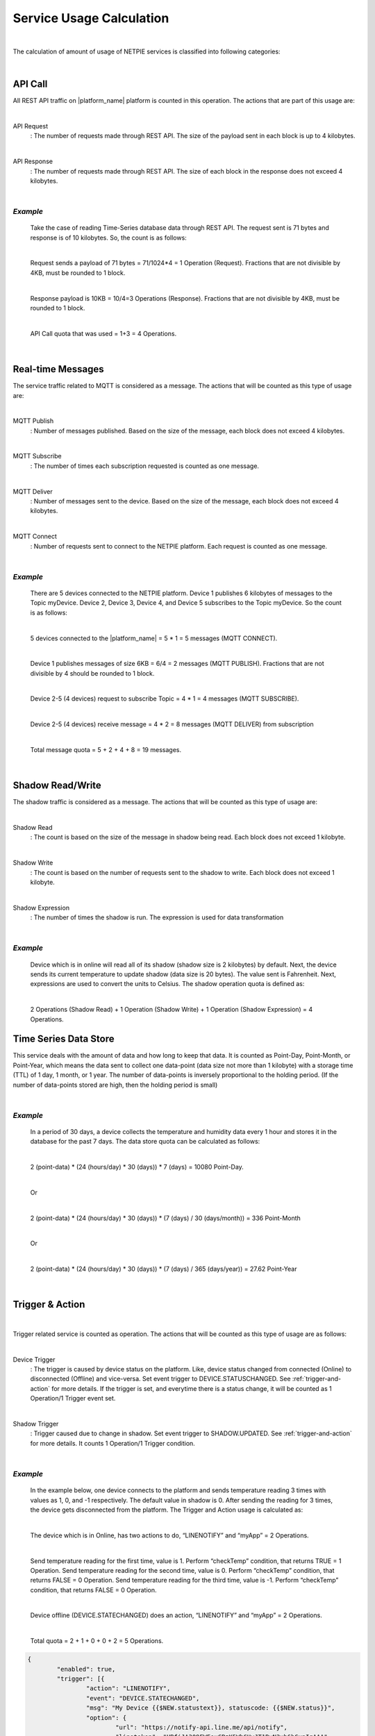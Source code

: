 .. raw:: html

    <div align="right"><a href="https://docs.netpie.io/th/usage-calculate.html">TH</a> | <b>EN</b></div>

Service Usage Calculation
==========================

|

The calculation of amount of usage of NETPIE services is classified into following  categories:

|

API Call
--------------------

All REST API traffic on |platform_name| platform is counted in this operation. The actions that are part of this usage are:

|

API Request 
	: The number of requests made through REST API. The size of the payload sent in each block is up to 4 kilobytes.

|

API Response 
	: The number of requests made through REST API. The size of each block in the response does not exceed 4 kilobytes.

|

*Example*
````````````
	Take the case of reading Time-Series database data through REST API. The request sent is 71 bytes and response is of 10 kilobytes. So, the count is as follows:

	|

	Request sends a payload of 71 bytes = 71/1024*4 = 1 Operation (Request). Fractions that are not divisible by 4KB, must be rounded to 1 block.

	|

	Response payload is 10KB = 10/4=3 Operations (Response). Fractions that are not divisible by 4KB, must be rounded to 1 block.

	|

	API Call quota that was used = 1+3 = 4 Operations.

|

Real-time Messages
----------------------------

The service traffic related to MQTT is considered as a message. The actions that will be counted as this type of usage are:

|

MQTT Publish
	: Number of messages published. Based on the size of the message, each block does not exceed 4 kilobytes.

|

MQTT Subscribe
	: The number of times each subscription requested is counted as one message.

|

MQTT Deliver
	: Number of messages sent to the device. Based on the size of the message, each block does not exceed 4 kilobytes.

|

MQTT Connect
	: Number of requests sent to connect to the NETPIE platform. Each request is counted as one message.

|

*Example*
````````````
	There are 5 devices connected to the NETPIE platform. Device 1 publishes 6 kilobytes of messages to the Topic myDevice. Device 2, Device 3, Device 4, and Device 5 subscribes to the Topic myDevice. So the count is as follows:
	
	|

	5 devices connected to the |platform_name| = 5 * 1 = 5 messages (MQTT CONNECT).
	
	|

	Device 1 publishes messages of size 6KB = 6/4 = 2 messages (MQTT PUBLISH). Fractions that are not divisible by 4 should be rounded to 1 block.
	
	|

	Device 2-5 (4 devices) request to subscribe Topic = 4 * 1 = 4 messages (MQTT SUBSCRIBE).
	
	|

	Device 2-5 (4 devices) receive message = 4 * 2 = 8 messages (MQTT DELIVER) from subscription
	
	|

	Total message quota = 5 + 2 + 4 + 8 = 19 messages.

|

Shadow Read/Write
--------------------

The shadow traffic is considered as a message. The actions that will be counted as this type of usage are:

|

Shadow Read
	: The count is based on the size of the message in shadow being read. Each block does not exceed 1 kilobyte.

|

Shadow Write
	: The count is based on the number of requests sent to the shadow to write. Each block does not exceed 1 kilobyte.

|

Shadow Expression
	: The number of times the shadow is run. The expression is used for data transformation

|

*Example*
````````````
	Device which is in online will read all of its shadow (shadow size is 2 kilobytes) by default. Next, the device sends its current temperature to update shadow (data size is 20 bytes). The value sent is Fahrenheit. Next, expressions are used to convert the units to Celsius. The shadow operation quota is defined as:

	|

	2 Operations (Shadow Read) + 1 Operation (Shadow Write) + 1 Operation (Shadow Expression) = 4 Operations.

Time Series Data Store
-----------------------

This service deals with the amount of data and how long to keep that data. It is counted as Point-Day, Point-Month, or Point-Year, which means the data sent to collect one data-point (data size not more than 1 kilobyte) with a storage time (TTL) of 1 day, 1 month, or 1 year. The number of data-points is inversely proportional to the holding period. (If the number of data-points stored are high, then the holding period is small)

|

*Example*
````````````
	In a period of 30 days, a device collects the temperature and humidity data every 1 hour and stores it in the database for the past 7 days. The data store quota can be calculated as follows: 

	|

	2 (point-data) * (24 (hours/day) * 30 (days)) *  7 (days) = 10080 Point-Day.

	|

	Or

	|

	2 (point-data) * (24 (hours/day) * 30 (days)) * (7 (days) / 30 (days/month)) = 336 Point-Month

	|	

	Or

	|

	2 (point-data) * (24 (hours/day) * 30 (days)) * (7 (days) / 365 (days/year)) = 27.62 Point-Year

|

Trigger & Action
--------------------

|

Trigger related service is counted as operation. The actions that will be counted as this type of usage are as follows:

|

Device Trigger
	: The trigger is caused by device status on the platform. Like, device status changed from connected (Online) to disconnected (Offline) and vice-versa. Set event trigger to DEVICE.STATUSCHANGED. See :ref:`trigger-and-action` for more details. If the trigger is set, and everytime there is a status change, it will be counted as 1 Operation/1 Trigger event set.

|

Shadow Trigger
	: Trigger caused due to change in shadow. Set event trigger to SHADOW.UPDATED. See :ref:`trigger-and-action` for more details. It counts 1 Operation/1 Trigger condition.

|

*Example*
````````````
	In the example below, one device connects to the platform and sends temperature reading 3 times with values as 1, 0, and -1 respectively. The default value in shadow is 0. After sending the reading for 3 times, the device gets disconnected from the platform. The Trigger and Action usage is calculated as:

	|

	The device which is in Online, has two actions to do, “LINENOTIFY” and “myApp” = 2 Operations.

	|

	Send temperature reading for the first time, value is 1. Perform “checkTemp” condition, that returns TRUE = 1 Operation.
	Send temperature reading for the second time, value is 0. Perform “checkTemp” condition, that returns FALSE = 0 Operation.
	Send temperature reading for the third time, value is -1. Perform “checkTemp” condition, that returns FALSE = 0 Operation.

	|

	Device offline (DEVICE.STATECHANGED) does an action, “LINENOTIFY” and “myApp” = 2 Operations.

	|

	Total quota = 2 + 1 + 0 + 0 + 2 = 5 Operations.
	
.. code-block:: json

	{
		"enabled": true,
		"trigger": [{
			"action": "LINENOTIFY",
			"event": "DEVICE.STATECHANGED",
			"msg": "My Device {{$NEW.statustext}}, statuscode: {{$NEW.status}}",
			"option": {
				"url": "https://notify-api.line.me/api/notify",
				"linetoken": "HBfiJA309FWFouCPzK5WhGUvJT1RvN3xb6hGxnIqAAA"
			}
		},
		{
			"action": "myApp",
			"event": "DEVICE.STATECHANGED",
			"msg": "{{$NEW.statustext}}",
			"option": {
				"deviceid": "155941ce-1f4a-4e57-1864-1759af4f872c"
			}
		},
		{
			"action": "checkTemp",
			"event": "SHADOW.UPDATED",
			"condition": "$NEW.bedroom.temp > 0",
			"msg": "My temperature was change from {{$PREV.bedroom.temp}} to {{$NEW.bedroom.temp}}",
			"option": {
				"url": "https://mywebhook/devicetemp"
			}
		}]
	}
